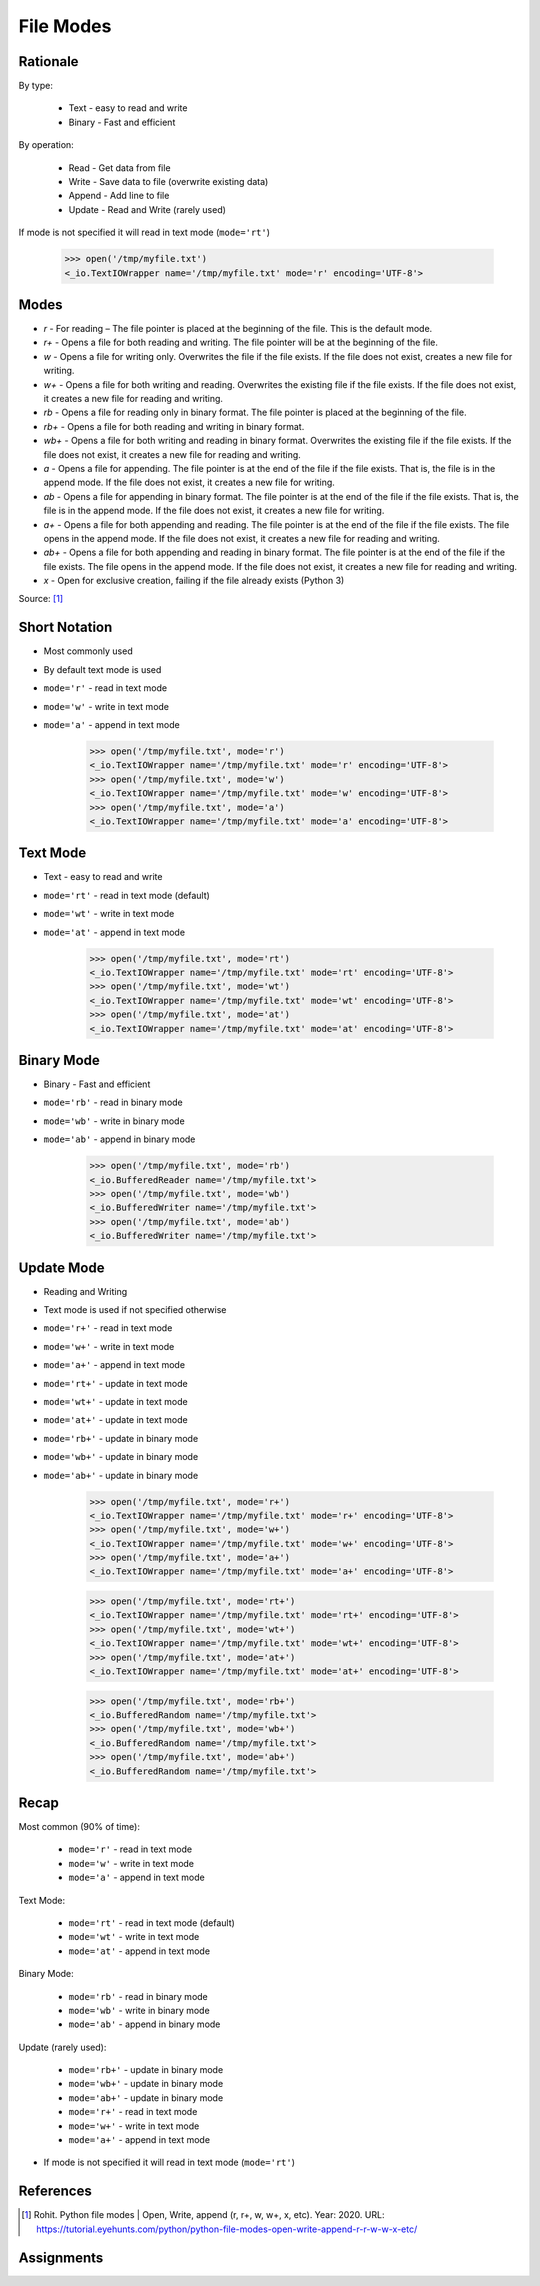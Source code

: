 File Modes
==========

.. testsetup::

    from pathlib import Path
    Path('/tmp/myfile.txt').unlink(missing_ok=True)
    Path('/tmp/myfile.txt').touch()


Rationale
---------
By type:

    * Text - easy to read and write
    * Binary - Fast and efficient

By operation:

    * Read - Get data from file
    * Write - Save data to file (overwrite existing data)
    * Append - Add line to file
    * Update - Read and Write (rarely used)

If mode is not specified it will read in text mode (``mode='rt'``)

    >>> open('/tmp/myfile.txt')
    <_io.TextIOWrapper name='/tmp/myfile.txt' mode='r' encoding='UTF-8'>


Modes
-----
* `r` - For reading – The file pointer is placed at the beginning of the file. This is the default mode.
* `r+` - Opens a file for both reading and writing. The file pointer will be at the beginning of the file.
* `w` - Opens a file for writing only. Overwrites the file if the file exists. If the file does not exist, creates a new file for writing.
* `w+` - Opens a file for both writing and reading. Overwrites the existing file if the file exists. If the file does not exist, it creates a new file for reading and writing.
* `rb` - Opens a file for reading only in binary format. The file pointer is placed at the beginning of the file.
* `rb+` - Opens a file for both reading and writing in binary format.
* `wb+` - Opens a file for both writing and reading in binary format. Overwrites the existing file if the file exists. If the file does not exist, it creates a new file for reading and writing.
* `a` - Opens a file for appending. The file pointer is at the end of the file if the file exists. That is, the file is in the append mode. If the file does not exist, it creates a new file for writing.
* `ab` - Opens a file for appending in binary format. The file pointer is at the end of the file if the file exists. That is, the file is in the append mode. If the file does not exist, it creates a new file for writing.
* `a+` - Opens a file for both appending and reading. The file pointer is at the end of the file if the file exists. The file opens in the append mode. If the file does not exist, it creates a new file for reading and writing.
* `ab+` - Opens a file for both appending and reading in binary format. The file pointer is at the end of the file if the file exists. The file opens in the append mode. If the file does not exist, it creates a new file for reading and writing.
* `x` - Open for exclusive creation, failing if the file already exists (Python 3)

Source: [#ROHIT2020]_


Short Notation
--------------
* Most commonly used
* By default text mode is used
* ``mode='r'`` - read in text mode
* ``mode='w'`` - write in text mode
* ``mode='a'`` - append in text mode

    >>> open('/tmp/myfile.txt', mode='r')
    <_io.TextIOWrapper name='/tmp/myfile.txt' mode='r' encoding='UTF-8'>
    >>> open('/tmp/myfile.txt', mode='w')
    <_io.TextIOWrapper name='/tmp/myfile.txt' mode='w' encoding='UTF-8'>
    >>> open('/tmp/myfile.txt', mode='a')
    <_io.TextIOWrapper name='/tmp/myfile.txt' mode='a' encoding='UTF-8'>


Text Mode
---------
* Text - easy to read and write
* ``mode='rt'`` - read in text mode (default)
* ``mode='wt'`` - write in text mode
* ``mode='at'`` - append in text mode

    >>> open('/tmp/myfile.txt', mode='rt')
    <_io.TextIOWrapper name='/tmp/myfile.txt' mode='rt' encoding='UTF-8'>
    >>> open('/tmp/myfile.txt', mode='wt')
    <_io.TextIOWrapper name='/tmp/myfile.txt' mode='wt' encoding='UTF-8'>
    >>> open('/tmp/myfile.txt', mode='at')
    <_io.TextIOWrapper name='/tmp/myfile.txt' mode='at' encoding='UTF-8'>


Binary Mode
-----------
* Binary - Fast and efficient
* ``mode='rb'`` - read in binary mode
* ``mode='wb'`` - write in binary mode
* ``mode='ab'`` - append in binary mode

    >>> open('/tmp/myfile.txt', mode='rb')
    <_io.BufferedReader name='/tmp/myfile.txt'>
    >>> open('/tmp/myfile.txt', mode='wb')
    <_io.BufferedWriter name='/tmp/myfile.txt'>
    >>> open('/tmp/myfile.txt', mode='ab')
    <_io.BufferedWriter name='/tmp/myfile.txt'>


Update Mode
-----------
* Reading and Writing
* Text mode is used if not specified otherwise
* ``mode='r+'`` - read in text mode
* ``mode='w+'`` - write in text mode
* ``mode='a+'`` - append in text mode
* ``mode='rt+'`` - update in text mode
* ``mode='wt+'`` - update in text mode
* ``mode='at+'`` - update in text mode
* ``mode='rb+'`` - update in binary mode
* ``mode='wb+'`` - update in binary mode
* ``mode='ab+'`` - update in binary mode

    >>> open('/tmp/myfile.txt', mode='r+')
    <_io.TextIOWrapper name='/tmp/myfile.txt' mode='r+' encoding='UTF-8'>
    >>> open('/tmp/myfile.txt', mode='w+')
    <_io.TextIOWrapper name='/tmp/myfile.txt' mode='w+' encoding='UTF-8'>
    >>> open('/tmp/myfile.txt', mode='a+')
    <_io.TextIOWrapper name='/tmp/myfile.txt' mode='a+' encoding='UTF-8'>

    >>> open('/tmp/myfile.txt', mode='rt+')
    <_io.TextIOWrapper name='/tmp/myfile.txt' mode='rt+' encoding='UTF-8'>
    >>> open('/tmp/myfile.txt', mode='wt+')
    <_io.TextIOWrapper name='/tmp/myfile.txt' mode='wt+' encoding='UTF-8'>
    >>> open('/tmp/myfile.txt', mode='at+')
    <_io.TextIOWrapper name='/tmp/myfile.txt' mode='at+' encoding='UTF-8'>

    >>> open('/tmp/myfile.txt', mode='rb+')
    <_io.BufferedRandom name='/tmp/myfile.txt'>
    >>> open('/tmp/myfile.txt', mode='wb+')
    <_io.BufferedRandom name='/tmp/myfile.txt'>
    >>> open('/tmp/myfile.txt', mode='ab+')
    <_io.BufferedRandom name='/tmp/myfile.txt'>


Recap
-----
Most common (90% of time):

    * ``mode='r'`` - read in text mode
    * ``mode='w'`` - write in text mode
    * ``mode='a'`` - append in text mode

Text Mode:

    * ``mode='rt'`` - read in text mode (default)
    * ``mode='wt'`` - write in text mode
    * ``mode='at'`` - append in text mode

Binary Mode:

    * ``mode='rb'`` - read in binary mode
    * ``mode='wb'`` - write in binary mode
    * ``mode='ab'`` - append in binary mode

Update (rarely used):

    * ``mode='rb+'`` - update in binary mode
    * ``mode='wb+'`` - update in binary mode
    * ``mode='ab+'`` - update in binary mode
    * ``mode='r+'`` - read in text mode
    * ``mode='w+'`` - write in text mode
    * ``mode='a+'`` - append in text mode

* If mode is not specified it will read in text mode (``mode='rt'``)


References
----------
.. [#ROHIT2020] Rohit. Python file modes | Open, Write, append (r, r+, w, w+, x, etc). Year: 2020. URL: https://tutorial.eyehunts.com/python/python-file-modes-open-write-append-r-r-w-w-x-etc/


Assignments
-----------
.. todo:: Create assignments
